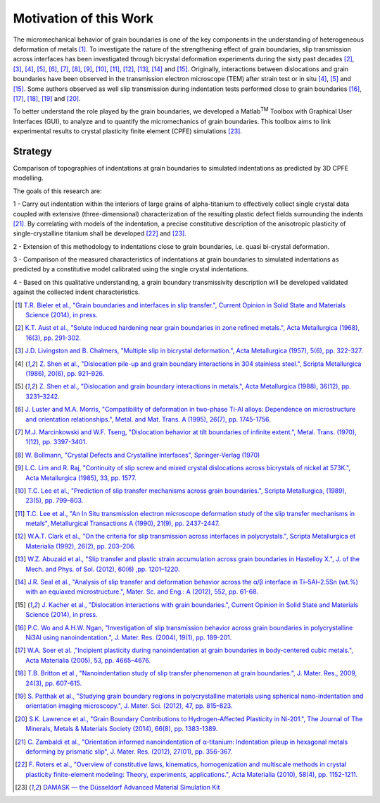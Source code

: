 ﻿Motivation of this Work
=======================

..  |matlab| replace:: Matlab\ :sup:`TM` \

The micromechanical behavior of grain boundaries is one of the key components in the understanding of heterogeneous deformation of metals [#Bieler_2014]_.
To investigate the nature of the strengthening effect of grain boundaries, slip transmission across interfaces has been investigated through
bicrystal deformation experiments during the sixty past decades [#Aust_1968]_, [#LivingstonChalmers_1957]_, [#Shen_1986]_, [#Shen_1988]_, [#LusterMorris_1995]_,
[#Marcinkowski_1970]_, [#Bollmann_1970]_, [#LimRaj_1985]_, [#Lee_1989]_, [#Lee_1990_2]_, [#Clark_1992]_, [#Abuzaid_2012]_, [#Seal_2012]_ and [#Kacher_2014]_.
Originally, interactions between dislocations and grain boundaries
have been observed in the transmission electron microscope (TEM) after strain test or in situ [#Shen_1986]_, [#Shen_1988]_ and [#Kacher_2014]_. Some authors observed as
well slip transmission during indentation tests performed close to grain boundaries [#WoNgan_2004]_, [#Soer_2005]_, [#Britton_2009]_, [#Pathak_2012]_ and [#Lawrence_2014]_.

To better understand the role played by the grain boundaries, we developed a |matlab| Toolbox with Graphical User Interfaces (GUI),
to analyze and to quantify the micromechanics of grain boundaries.
This toolbox aims to link experimental results to crystal plasticity finite element (CPFE) simulations [#DAMASK]_.

Strategy
--------

Comparison of topographies of indentations at grain boundaries to simulated indentations as predicted by 3D CPFE modelling.

The goals of this research are:

1 - Carry out indentation within the interiors of large grains of alpha-titanium to effectively collect single crystal data coupled with extensive
(three-dimensional) characterization of the resulting plastic defect fields surrounding the indents [#Zambaldi_2012]_. By correlating with models of the indentation,
a precise constitutive description of the anisotropic plasticity of single-crystalline titanium shall be developed [#Roters_2010]_ and [#DAMASK]_.

2 - Extension of this methodology to indentations close to grain boundaries, i.e. quasi bi-crystal deformation.

3 - Comparison of the measured characteristics of indentations at grain boundaries to simulated indentations as predicted by a constitutive model
calibrated using the single crystal indentations.
 
4 - Based on this qualitative understanding, a grain boundary transmissivity description will be
developed validated against the collected indent characteristics.

.. [#Bieler_2014] `T.R. Bieler et al., "Grain boundaries and interfaces in slip transfer.", Current Opinion in Solid State and Materials Science (2014), in press. <http://dx.doi.org/10.1016/j.cossms.2014.05.003>`_
.. [#Aust_1968] `K.T. Aust et al., "Solute induced hardening near grain boundaries in zone refined metals.", Acta Metallurgica (1968), 16(3), pp. 291-302. <http://dx.doi.org/10.1016/0001-6160(68)90014-X>`_
.. [#LivingstonChalmers_1957] `J.D. Livingston and B. Chalmers, "Multiple slip in bicrystal deformation.", Acta Metallurgica (1957), 5(6), pp. 322-327. <http://dx.doi.org/10.1016/0001-6160(57)90044-5>`_
.. [#Shen_1986] `Z. Shen et al., "Dislocation pile-up and grain boundary interactions in 304 stainless steel.", Scripta Metallurgica (1986), 20(6), pp. 921–926. <http://dx.doi.org/10.1016/0036-9748(86)90467-9>`_
.. [#Shen_1988] `Z. Shen et al., "Dislocation and grain boundary interactions in metals.", Acta Metallurgica (1988), 36(12), pp. 3231–3242. <http://dx.doi.org/10.1016/0001-6160(88)90058-2>`_
.. [#LusterMorris_1995] `J. Luster and M.A. Morris, "Compatibility of deformation in two-phase Ti-Al alloys: Dependence on microstructure and orientation relationships.", Metal. and Mat. Trans. A (1995), 26(7), pp. 1745-1756. <http://dx.doi.org/10.1007/BF02670762>`_
.. [#Marcinkowski_1970] `M.J. Marcinkowski and W.F. Tseng, "Dislocation behavior at tilt boundaries of infinite extent.", Metal. Trans. (1970), 1(12), pp. 3397-3401. <http://dx.doi.org/10.1007/BF03037870>`_
.. [#Bollmann_1970] `W. Bollmann, "Crystal Defects and Crystalline Interfaces", Springer-Verlag (1970) <http://dx.doi.org/10.1007/978-3-642-49173-3>`_
.. [#LimRaj_1985] `L.C. Lim and R. Raj, "Continuity of slip screw and mixed crystal dislocations across bicrystals of nickel at 573K.", Acta Metallurgica (1985), 33, pp. 1577. <http://dx.doi.org/10.1016/0001-6160(85)90057-4>`_
.. [#Lee_1989] `T.C. Lee et al., "Prediction of slip transfer mechanisms across grain boundaries.", Scripta Metallurgica, (1989), 23(5), pp. 799–803. <http://dx.doi.org/10.1016/0036-9748(89)90534-6>`_
.. [#Lee_1990_2] `T.C. Lee et al., "An In Situ transmission electron microscope deformation study of the slip transfer mechanisms in metals", Metallurgical Transactions A (1990), 21(9), pp. 2437-2447. <http://dx.doi.org/10.1007/BF02646988>`_
.. [#Clark_1992] `W.A.T. Clark et al., "On the criteria for slip transmission across interfaces in polycrystals.", Scripta Metallurgica et Materialia (1992), 26(2), pp. 203–206. <http://dx.doi.org/10.1016/0956-716X(92)90173-C>`_
.. [#Abuzaid_2012] `W.Z. Abuzaid et al., "Slip transfer and plastic strain accumulation across grain boundaries in Hastelloy X.", J. of the Mech. and Phys. of Sol. (2012), 60(6) ,pp. 1201–1220. <http://dx.doi.org/10.1016/j.jmps.2012.02.001>`_
.. [#Seal_2012] `J.R. Seal et al., "Analysis of slip transfer and deformation behavior across the α/β interface in Ti–5Al–2.5Sn (wt.%) with an equiaxed microstructure.", Mater. Sc. and Eng.: A (2012), 552, pp. 61-68. <http://dx.doi.org/10.1016/j.msea.2012.04.114>`_
.. [#Kacher_2014] `J. Kacher et al., "Dislocation interactions with grain boundaries.", Current Opinion in Solid State and Materials Science (2014), in press. <http://dx.doi.org/10.1016/j.cossms.2014.05.004>`_
.. [#WoNgan_2004] `P.C. Wo and A.H.W. Ngan, "Investigation of slip transmission behavior across grain boundaries in polycrystalline Ni3Al using nanoindentation.", J. Mater. Res. (2004), 19(1), pp. 189-201. <http://dx.doi.org/10.1557/jmr.2004.19.1.189>`_
.. [#Soer_2005] `W.A. Soer et al. ,"Incipient plasticity during nanoindentation at grain boundaries in body-centered cubic metals.", Acta Materialia (2005), 53, pp. 4665–4676. <http://dx.doi.org/10.1016/j.actamat.2005.07.001>`_
.. [#Britton_2009] `T.B. Britton et al., "Nanoindentation study of slip transfer phenomenon at grain boundaries.", J. Mater. Res., 2009, 24(3), pp. 607-615. <http://dx.doi.org/10.1557/jmr.2009.0088>`_
.. [#Pathak_2012] `S. Patthak et al., "Studying grain boundary regions in polycrystalline materials using spherical nano-indentation and orientation imaging microscopy.", J. Mater. Sci. (2012), 47, pp. 815–823. <http://dx.doi.org/10.1007/s10853-011-5859-z>`_
.. [#Lawrence_2014] `S.K. Lawrence et al., "Grain Boundary Contributions to Hydrogen-Affected Plasticity in Ni-201.", The Journal of The Minerals, Metals & Materials Society (2014), 66(8), pp. 1383-1389. <http://dx.doi.org/10.1007/s11837-014-1062-4>`_
.. [#Zambaldi_2012] `C. Zambaldi et al., "Orientation informed nanoindentation of α-titanium: Indentation pileup in hexagonal metals deforming by prismatic slip", J. Mater. Res. (2012), 27(01), pp. 356-367. <http://dx.doi.org/10.1557/jmr.2011.334>`_
.. [#Roters_2010] `F. Roters et al., "Overview of constitutive laws, kinematics, homogenization and multiscale methods in crystal plasticity finite-element modeling: Theory, experiments, applications.",  Acta Materialia (2010), 58(4), pp. 1152-1211. <http://dx.doi.org/10.1016/j.actamat.2009.10.058>`_
.. [#DAMASK] `DAMASK — the Düsseldorf Advanced Material Simulation Kit <http://damask.mpie.de/>`_
